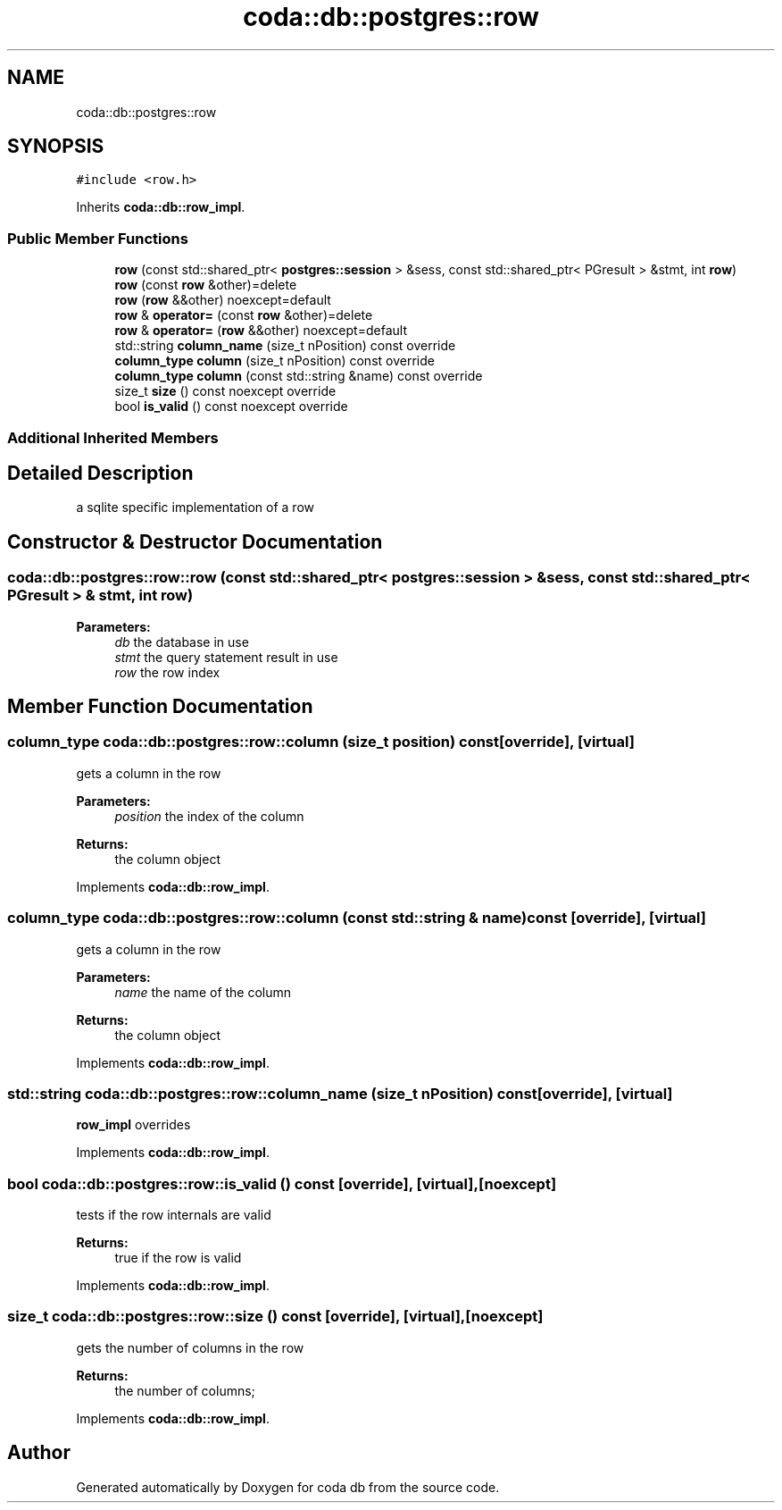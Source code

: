 .TH "coda::db::postgres::row" 3 "Sat Dec 1 2018" "coda db" \" -*- nroff -*-
.ad l
.nh
.SH NAME
coda::db::postgres::row
.SH SYNOPSIS
.br
.PP
.PP
\fC#include <row\&.h>\fP
.PP
Inherits \fBcoda::db::row_impl\fP\&.
.SS "Public Member Functions"

.in +1c
.ti -1c
.RI "\fBrow\fP (const std::shared_ptr< \fBpostgres::session\fP > &sess, const std::shared_ptr< PGresult > &stmt, int \fBrow\fP)"
.br
.ti -1c
.RI "\fBrow\fP (const \fBrow\fP &other)=delete"
.br
.ti -1c
.RI "\fBrow\fP (\fBrow\fP &&other) noexcept=default"
.br
.ti -1c
.RI "\fBrow\fP & \fBoperator=\fP (const \fBrow\fP &other)=delete"
.br
.ti -1c
.RI "\fBrow\fP & \fBoperator=\fP (\fBrow\fP &&other) noexcept=default"
.br
.ti -1c
.RI "std::string \fBcolumn_name\fP (size_t nPosition) const override"
.br
.ti -1c
.RI "\fBcolumn_type\fP \fBcolumn\fP (size_t nPosition) const override"
.br
.ti -1c
.RI "\fBcolumn_type\fP \fBcolumn\fP (const std::string &name) const override"
.br
.ti -1c
.RI "size_t \fBsize\fP () const noexcept override"
.br
.ti -1c
.RI "bool \fBis_valid\fP () const noexcept override"
.br
.in -1c
.SS "Additional Inherited Members"
.SH "Detailed Description"
.PP 
a sqlite specific implementation of a row 
.SH "Constructor & Destructor Documentation"
.PP 
.SS "coda::db::postgres::row::row (const std::shared_ptr< \fBpostgres::session\fP > & sess, const std::shared_ptr< PGresult > & stmt, int row)"

.PP
\fBParameters:\fP
.RS 4
\fIdb\fP the database in use 
.br
\fIstmt\fP the query statement result in use 
.br
\fIrow\fP the row index 
.RE
.PP

.SH "Member Function Documentation"
.PP 
.SS "\fBcolumn_type\fP coda::db::postgres::row::column (size_t position) const\fC [override]\fP, \fC [virtual]\fP"
gets a column in the row 
.PP
\fBParameters:\fP
.RS 4
\fIposition\fP the index of the column 
.RE
.PP
\fBReturns:\fP
.RS 4
the column object 
.RE
.PP

.PP
Implements \fBcoda::db::row_impl\fP\&.
.SS "\fBcolumn_type\fP coda::db::postgres::row::column (const std::string & name) const\fC [override]\fP, \fC [virtual]\fP"
gets a column in the row 
.PP
\fBParameters:\fP
.RS 4
\fIname\fP the name of the column 
.RE
.PP
\fBReturns:\fP
.RS 4
the column object 
.RE
.PP

.PP
Implements \fBcoda::db::row_impl\fP\&.
.SS "std::string coda::db::postgres::row::column_name (size_t nPosition) const\fC [override]\fP, \fC [virtual]\fP"
\fBrow_impl\fP overrides 
.PP
Implements \fBcoda::db::row_impl\fP\&.
.SS "bool coda::db::postgres::row::is_valid () const\fC [override]\fP, \fC [virtual]\fP, \fC [noexcept]\fP"
tests if the row internals are valid 
.PP
\fBReturns:\fP
.RS 4
true if the row is valid 
.RE
.PP

.PP
Implements \fBcoda::db::row_impl\fP\&.
.SS "size_t coda::db::postgres::row::size () const\fC [override]\fP, \fC [virtual]\fP, \fC [noexcept]\fP"
gets the number of columns in the row 
.PP
\fBReturns:\fP
.RS 4
the number of columns; 
.RE
.PP

.PP
Implements \fBcoda::db::row_impl\fP\&.

.SH "Author"
.PP 
Generated automatically by Doxygen for coda db from the source code\&.
